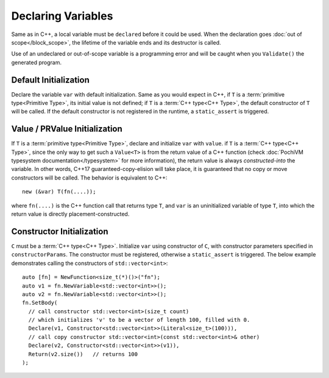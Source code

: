 .. highlight:: c++

#####################
 Declaring Variables
#####################

Same as in C++, a local variable must be ``declared`` before it could be used. 
When the declaration goes :doc:`out of scope</block_scope>`, the lifetime of the variable ends and its destructor is called.

Use of an undeclared or out-of-scope variable is a programming error and will be caught when you ``Validate()`` the generated program.
 
Default Initialization
=======================

.. cpp:function:: template<typename T> Value<void> Declare(Variable<T> var)
  
Declare the variable ``var`` with default initialization. 
Same as you would expect in C++,
if ``T`` is a :term:`primitive type<Primitive Type>`, its initial value is not defined;
if ``T`` is a :term:`C++ type<C++ Type>`, the default constructor of ``T`` will be called. 
If the default constructor is not registered in the runtime, a ``static_assert`` is triggered.

Value / PRValue Initialization
===============================

.. cpp:function:: template<typename T> Value<void> Declare(Variable<T> var, Value<T> value)
  
If ``T`` is a :term:`primitive type<Primitive Type>`, declare and initialize ``var`` with ``value``.
if ``T`` is a :term:`C++ type<C++ Type>`, 
since the only way to get such a ``Value<T>`` is from the return value of a C++ function 
(check :doc:`PochiVM typesystem documentation</typesystem>` for more information), 
the return value is always *constructed-into* the variable. In other words, 
C++17 guaranteed-copy-elision will take place, it is guaranteed that no copy or move constructors will be called. 
The behavior is equivalent to C++::

  new (&var) T(fn(....));
  
where ``fn(....)`` is the C++ function call that returns type ``T``, and ``var`` is an uninitialized variable of type ``T``, 
into which the return value is directly placement-constructed.

Constructor Initialization
===========================

.. cpp:function:: template<typename C> Value<void> Declare(Variable<C> var, Constructor<C> constructorParams)

``C`` must be a :term:`C++ type<C++ Type>`. 
Initialize ``var`` using constructor of ``C``, with constructor parameters specified in ``constructorParams``.
The constructor must be registered, otherwise a ``static_assert`` is triggered.
The below example demonstrates calling the constructors of ``std::vector<int>``::

  auto [fn] = NewFunction<size_t(*)()>("fn");
  auto v1 = fn.NewVariable<std::vector<int>>();
  auto v2 = fn.NewVariable<std::vector<int>>();
  fn.SetBody(
    // call constructor std::vector<int>(size_t count)
    // which initializes 'v' to be a vector of length 100, filled with 0.
    Declare(v1, Constructor<std::vector<int>>(Literal<size_t>(100))),
    // call copy constructor std::vector<int>(const std::vector<int>& other)
    Declare(v2, Constructor<std::vector<int>>(v1)),
    Return(v2.size())	// returns 100
  );
  

